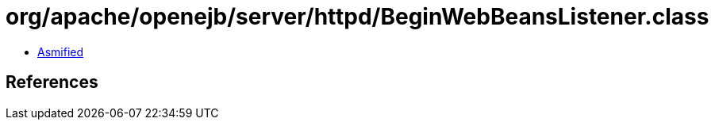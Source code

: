= org/apache/openejb/server/httpd/BeginWebBeansListener.class

 - link:BeginWebBeansListener-asmified.java[Asmified]

== References

